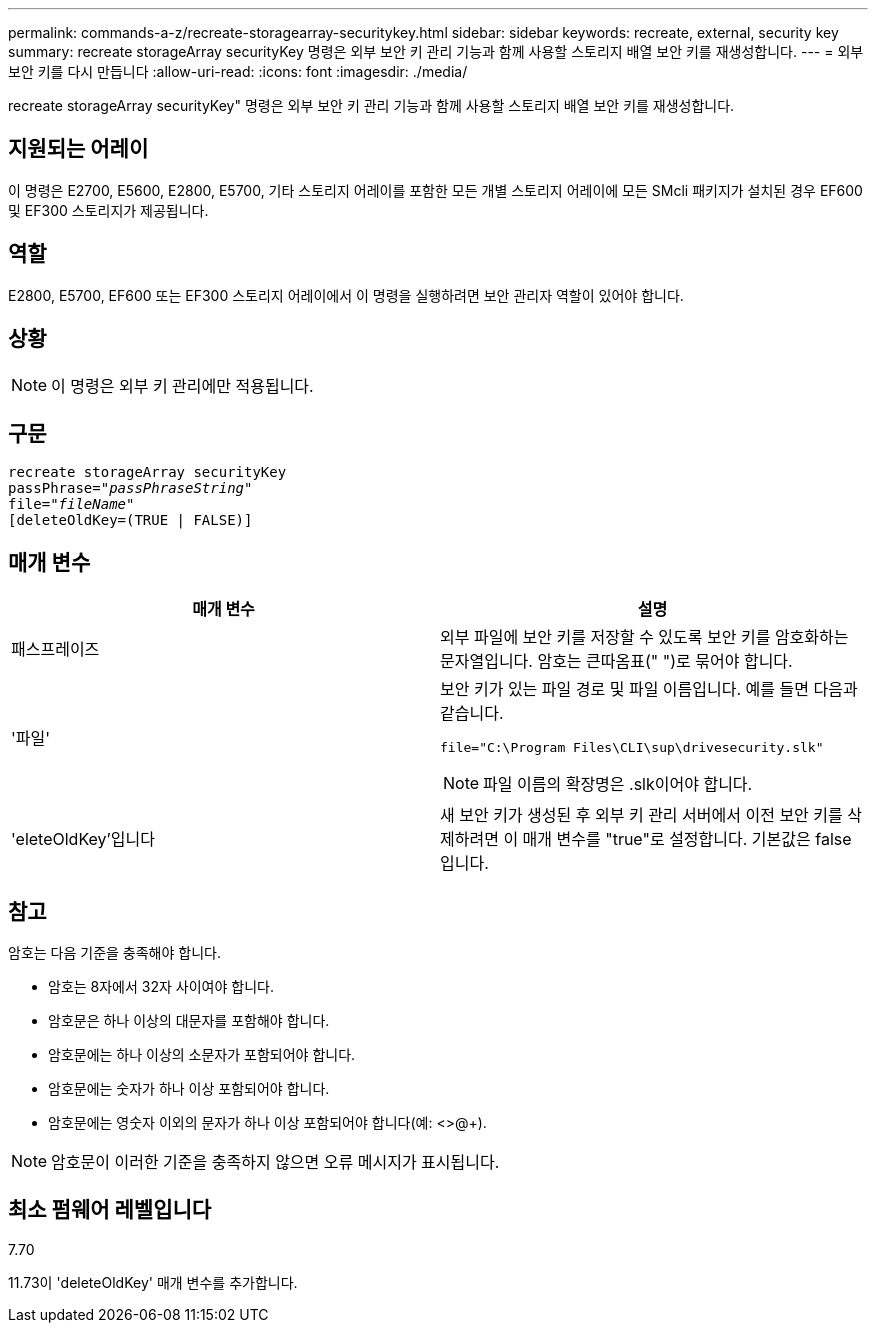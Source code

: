 ---
permalink: commands-a-z/recreate-storagearray-securitykey.html 
sidebar: sidebar 
keywords: recreate, external, security key 
summary: recreate storageArray securityKey 명령은 외부 보안 키 관리 기능과 함께 사용할 스토리지 배열 보안 키를 재생성합니다. 
---
= 외부 보안 키를 다시 만듭니다
:allow-uri-read: 
:icons: font
:imagesdir: ./media/


[role="lead"]
recreate storageArray securityKey" 명령은 외부 보안 키 관리 기능과 함께 사용할 스토리지 배열 보안 키를 재생성합니다.



== 지원되는 어레이

이 명령은 E2700, E5600, E2800, E5700, 기타 스토리지 어레이를 포함한 모든 개별 스토리지 어레이에 모든 SMcli 패키지가 설치된 경우 EF600 및 EF300 스토리지가 제공됩니다.



== 역할

E2800, E5700, EF600 또는 EF300 스토리지 어레이에서 이 명령을 실행하려면 보안 관리자 역할이 있어야 합니다.



== 상황

[NOTE]
====
이 명령은 외부 키 관리에만 적용됩니다.

====


== 구문

[listing, subs="+macros"]
----
recreate storageArray securityKey
passPhrase=pass:quotes[_"passPhraseString"_
file="_fileName"_]
[deleteOldKey=(TRUE | FALSE)]
----


== 매개 변수

|===
| 매개 변수 | 설명 


 a| 
패스프레이즈
 a| 
외부 파일에 보안 키를 저장할 수 있도록 보안 키를 암호화하는 문자열입니다. 암호는 큰따옴표(" ")로 묶어야 합니다.



 a| 
'파일'
 a| 
보안 키가 있는 파일 경로 및 파일 이름입니다. 예를 들면 다음과 같습니다.

[listing]
----
file="C:\Program Files\CLI\sup\drivesecurity.slk"
----
[NOTE]
====
파일 이름의 확장명은 .slk이어야 합니다.

====


 a| 
'eleteOldKey'입니다
 a| 
새 보안 키가 생성된 후 외부 키 관리 서버에서 이전 보안 키를 삭제하려면 이 매개 변수를 "true"로 설정합니다. 기본값은 false 입니다.

|===


== 참고

암호는 다음 기준을 충족해야 합니다.

* 암호는 8자에서 32자 사이여야 합니다.
* 암호문은 하나 이상의 대문자를 포함해야 합니다.
* 암호문에는 하나 이상의 소문자가 포함되어야 합니다.
* 암호문에는 숫자가 하나 이상 포함되어야 합니다.
* 암호문에는 영숫자 이외의 문자가 하나 이상 포함되어야 합니다(예: <>@+).


[NOTE]
====
암호문이 이러한 기준을 충족하지 않으면 오류 메시지가 표시됩니다.

====


== 최소 펌웨어 레벨입니다

7.70

11.73이 'deleteOldKey' 매개 변수를 추가합니다.

